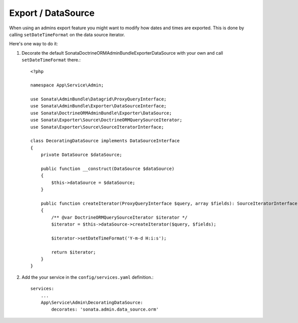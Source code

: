.. index::
    double: Reference; Export / DataSource

Export / DataSource
===================

When using an admins export feature you might want to modify how dates and times are exported.
This is done by calling ``setDateTimeFormat`` on the data source iterator.

Here's one way to do it:

1. Decorate the default Sonata\DoctrineORMAdminBundle\Exporter\DataSource with your own and call ``setDateTimeFormat`` there.::

      <?php
      
      namespace App\Service\Admin;
      
      use Sonata\AdminBundle\Datagrid\ProxyQueryInterface;
      use Sonata\AdminBundle\Exporter\DataSourceInterface;
      use Sonata\DoctrineORMAdminBundle\Exporter\DataSource;
      use Sonata\Exporter\Source\DoctrineORMQuerySourceIterator;
      use Sonata\Exporter\Source\SourceIteratorInterface;
      
      class DecoratingDataSource implements DataSourceInterface
      {
          private DataSource $dataSource;
          
          public function __construct(DataSource $dataSource)
          {
              $this->dataSource = $dataSource;
          }
          
          public function createIterator(ProxyQueryInterface $query, array $fields): SourceIteratorInterface
          {
              /** @var DoctrineORMQuerySourceIterator $iterator */
              $iterator = $this->dataSource->createIterator($query, $fields);
              
              $iterator->setDateTimeFormat('Y-m-d H:i:s');              
              
              return $iterator;
          }
      }


2. Add the your service in the ``config/services.yaml`` definition.::

      services:
          ...
          App\Service\Admin\DecoratingDataSource:
              decorates: 'sonata.admin.data_source.orm'


